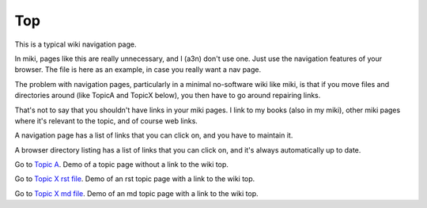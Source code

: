 <<<
Top
<<<

This is a typical wiki navigation page.

In miki, pages like this are really unnecessary,
and I (a3n) don't use one.
Just use the navigation features of your browser.
The file is here as an example, in case you really want a nav page.

The problem with navigation pages,
particularly in a minimal no-software wiki like miki,
is that if you move files and directories around
(like TopicA and TopicX below),
you then have to go around repairing links.

That's not to say that you shouldn't have links in your miki pages.
I link to my books (also in my miki),
other miki pages where it's relevant to the topic,
and of course web links.

A navigation page has a list of links that you can click on,
and you have to maintain it.

A browser directory listing has a list of links that you can click on,
and it's always automatically up to date.

Go to `Topic A <$MWK/TopicA/topicA.rst>`__.
Demo of a topic page without a link to the wiki top.

Go to `Topic X rst file <$MWK/TopicX/rstTopicX.rst>`__.
Demo of an rst topic page with a link to the wiki top.

Go to `Topic X md file <$MWK/TopicX/mdTopicX.md>`__.
Demo of an md topic page with a link to the wiki top.
